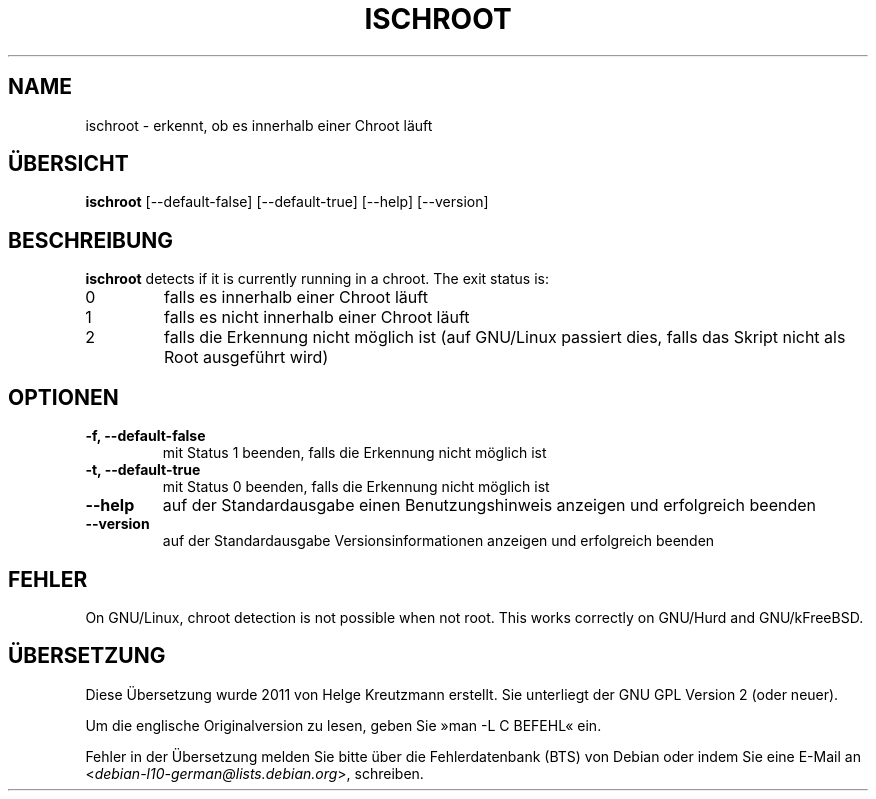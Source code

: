 .\" -*- nroff -*-
.\"*******************************************************************
.\"
.\" This file was generated with po4a. Translate the source file.
.\"
.\"*******************************************************************
.TH ISCHROOT 1 "30. Mai 2011" Debian 
.SH NAME
ischroot \- erkennt, ob es innerhalb einer Chroot läuft
.SH ÜBERSICHT
\fBischroot\fP [\-\-default\-false] [\-\-default\-true] [\-\-help] [\-\-version]
.SH BESCHREIBUNG
\fBischroot\fP detects if it is currently running in a chroot.  The exit status
is:
.TP 
0
falls es innerhalb einer Chroot läuft
.TP 
1
falls es nicht innerhalb einer Chroot läuft
.TP 
2
falls die Erkennung nicht möglich ist (auf GNU/Linux passiert dies, falls
das Skript nicht als Root ausgeführt wird)
.SH OPTIONEN
.TP 
\fB\-f, \-\-default\-false\fP
mit Status 1 beenden, falls die Erkennung nicht möglich ist
.TP 
\fB\-t, \-\-default\-true\fP
mit Status 0 beenden, falls die Erkennung nicht möglich ist
.TP 
\fB\-\-help\fP
auf der Standardausgabe einen Benutzungshinweis anzeigen und erfolgreich
beenden
.TP 
\fB\-\-version\fP
auf der Standardausgabe Versionsinformationen anzeigen und erfolgreich
beenden
.SH FEHLER
On GNU/Linux, chroot detection is not possible when not root.  This works
correctly on GNU/Hurd and GNU/kFreeBSD.
.SH ÜBERSETZUNG
Diese Übersetzung wurde 2011 von Helge Kreutzmann erstellt. Sie unterliegt
der GNU GPL Version 2 (oder neuer).

Um die englische Originalversion zu lesen, geben Sie »man -L C BEFEHL« ein.

Fehler in der Übersetzung melden Sie bitte über die Fehlerdatenbank (BTS)
von Debian oder indem Sie eine E-Mail an
.nh
<\fIdebian\-l10\-german@lists.debian.org\fR>,
.hy
schreiben.

